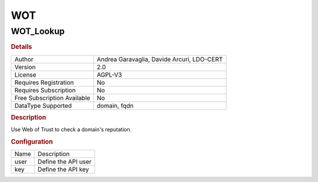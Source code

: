 WOT
===

WOT_Lookup
----------

.. rubric:: Details

===========================  ==========================================
Author                       Andrea Garavaglia, Davide Arcuri, LDO-CERT
Version                      2.0
License                      AGPL-V3
Requires Registration        No
Requires Subscription        No
Free Subscription Available  No
DataType Supported           domain, fqdn
===========================  ==========================================

.. rubric:: Description

Use Web of Trust to check a domain's reputation.

.. rubric:: Configuration

====  ===================
Name  Description
user  Define the API user
key   Define the API key
====  ===================

